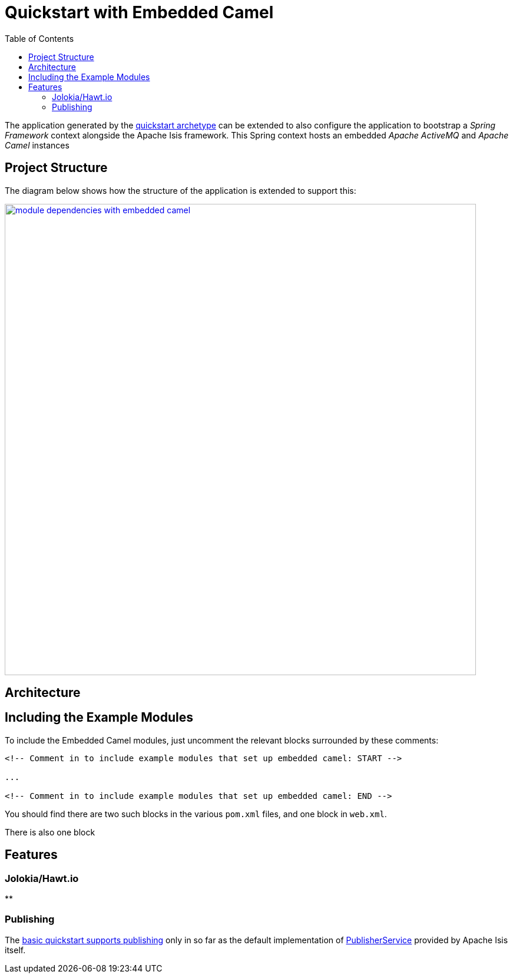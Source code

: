 [[quickstart-with-embedded-camel]]
= Quickstart with Embedded Camel
:_basedir: ../../
:_imagesdir: _images/
:toc:



The application generated by the xref:quickstart.adoc#[quickstart archetype] can be extended to also configure the application to bootstrap a _Spring Framework_ context alongside the Apache Isis framework.
This Spring context hosts an embedded _Apache ActiveMQ_ and _Apache Camel_ instances



[[__quickstart-with-embedded-camel_project-structure]]
== Project Structure

The diagram below shows how the structure of the application is extended to support this:


image::{_imagesdir}module-dependencies-with-embedded-camel.png[width="800px",link="{_imagesdir}module-dependencies-with-embedded-camel.png"]



== Architecture


[[__quickstart-with-embedded-camel_including-the-example-modules]]
== Including the Example Modules




To include the Embedded Camel modules, just uncomment the relevant blocks surrounded by these comments:

[source,xml]
----
<!-- Comment in to include example modules that set up embedded camel: START -->

...

<!-- Comment in to include example modules that set up embedded camel: END -->
----

You should find there are two such blocks in the various `pom.xml` files, and one block in `web.xml`.

There is also one block




[[__quickstart-with-embedded-camel_features]]
== Features


[[__quickstart-with-embedded-camel_features_jolokia-hawtio]]
=== Jolokia/Hawt.io

**

[[__quickstart-with-embedded-camel_features_publishing]]
=== Publishing

The xref:xref:quickstart.adoc#__quickstart_features_publishing[basic quickstart supports publishing] only in so far as the default  implementation of link:http://isis.apache.org/guides/rgsvc/rgsvc.html#_rgsvc_persistence-layer-spi_PublisherService[PublisherService] provided by Apache Isis itself.




